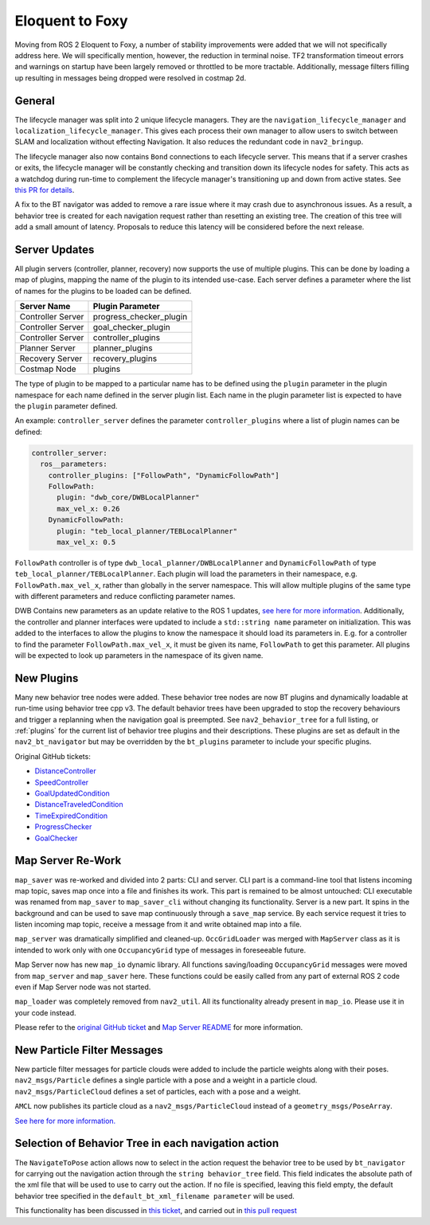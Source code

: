 .. _eloquent_migration:

Eloquent to Foxy
################

Moving from ROS 2 Eloquent to Foxy, a number of stability improvements were added that we will not specifically address here.
We will specifically mention, however, the reduction in terminal noise.
TF2 transformation timeout errors and warnings on startup have been largely removed or throttled to be more tractable.
Additionally, message filters filling up resulting in messages being dropped were resolved in costmap 2d.

General
*******

The lifecycle manager was split into 2 unique lifecycle managers.
They are the ``navigation_lifecycle_manager`` and ``localization_lifecycle_manager``.
This gives each process their own manager to allow users to switch between SLAM and localization without effecting Navigation.
It also reduces the redundant code in ``nav2_bringup``.

The lifecycle manager also now contains ``Bond`` connections to each lifecycle server.
This means that if a server crashes or exits, the lifecycle manager will be constantly checking and transition down its lifecycle nodes for safety.
This acts as a watchdog during run-time to complement the lifecycle manager's transitioning up and down from active states. See `this PR for details <https://github.com/ros-planning/navigation2/pull/1894>`_.

A fix to the BT navigator was added to remove a rare issue where it may crash due to asynchronous issues.
As a result, a behavior tree is created for each navigation request rather than resetting an existing tree.
The creation of this tree will add a small amount of latency.
Proposals to reduce this latency will be considered before the next release.

Server Updates
**************
All plugin servers (controller, planner, recovery) now supports the use of multiple plugins.
This can be done by loading a map of plugins, mapping the name of the plugin to its intended use-case.
Each server defines a parameter where the list of names for the plugins to be loaded can be defined.

+-----------------------+------------------------+
|      Server Name      |    Plugin Parameter    |
+=======================+========================+
| Controller Server     | progress_checker_plugin|
+-----------------------+------------------------+
| Controller Server     | goal_checker_plugin    |
+-----------------------+------------------------+
| Controller Server     | controller_plugins     |
+-----------------------+------------------------+
| Planner Server        | planner_plugins        |
+-----------------------+------------------------+
| Recovery Server       | recovery_plugins       |
+-----------------------+------------------------+
| Costmap Node          | plugins                |
+-----------------------+------------------------+

The type of plugin to be mapped to a particular name has to be defined using the ``plugin`` parameter in the plugin namespace for each name defined in the server plugin list.
Each name in the plugin parameter list is expected to have the ``plugin`` parameter defined.

An example: ``controller_server`` defines the parameter ``controller_plugins`` where a list of plugin names can be defined:

.. code-block:: yaml

    controller_server:
      ros__parameters:
        controller_plugins: ["FollowPath", "DynamicFollowPath"]
        FollowPath:
          plugin: "dwb_core/DWBLocalPlanner"
          max_vel_x: 0.26
        DynamicFollowPath:
          plugin: "teb_local_planner/TEBLocalPlanner"
          max_vel_x: 0.5


``FollowPath`` controller is of type ``dwb_local_planner/DWBLocalPlanner`` and ``DynamicFollowPath`` of type ``teb_local_planner/TEBLocalPlanner``.
Each plugin will load the parameters in their namespace, e.g. ``FollowPath.max_vel_x``, rather than globally in the server namespace.
This will allow multiple plugins of the same type with different parameters and reduce conflicting parameter names.

DWB Contains new parameters as an update relative to the ROS 1 updates, `see here for more information <https://github.com/ros-planning/navigation2/pull/1501>`_.
Additionally, the controller and planner interfaces were updated to include a ``std::string name`` parameter on initialization.
This was added to the interfaces to allow the plugins to know the namespace it should load its parameters in.
E.g. for a controller to find the parameter ``FollowPath.max_vel_x``, it must be given its name, ``FollowPath`` to get this parameter.
All plugins will be expected to look up parameters in the namespace of its given name.

New Plugins
***********

Many new behavior tree nodes were added.
These behavior tree nodes are now BT plugins and dynamically loadable at run-time using behavior tree cpp v3.
The default behavior trees have been upgraded to stop the recovery behaviours and trigger a replanning when the navigation goal is preempted.
See ``nav2_behavior_tree`` for a full listing, or :ref:`plugins` for the current list of behavior tree plugins and their descriptions.
These plugins are set as default in the ``nav2_bt_navigator`` but may be overridden by the ``bt_plugins`` parameter to include your specific plugins.

Original GitHub tickets:

- `DistanceController <https://github.com/ros-planning/navigation2/pull/1699>`_
- `SpeedController <https://github.com/ros-planning/navigation2/pull/1744>`_
- `GoalUpdatedCondition <https://github.com/ros-planning/navigation2/pull/1712>`_
- `DistanceTraveledCondition <https://github.com/ros-planning/navigation2/pull/1705>`_
- `TimeExpiredCondition <https://github.com/ros-planning/navigation2/pull/1705>`_
- `ProgressChecker <https://github.com/ros-planning/navigation2/pull/1857>`_
- `GoalChecker <https://github.com/ros-planning/navigation2/pull/1857>`_

Map Server Re-Work
******************

``map_saver`` was re-worked and divided into 2 parts: CLI and server.
CLI part is a command-line tool that listens incoming map topic, saves map once into a file and finishes its work. This part is remained to be almost untouched: CLI executable was renamed from ``map_saver`` to ``map_saver_cli`` without changing its functionality.
Server is a new part. It spins in the background and can be used to save map continuously through a ``save_map`` service. By each service request it tries to listen incoming map topic, receive a message from it and write obtained map into a file.

``map_server`` was dramatically simplified and cleaned-up. ``OccGridLoader`` was merged with ``MapServer`` class as it is intended to work only with one ``OccupancyGrid`` type of messages in foreseeable future.

Map Server now has new ``map_io`` dynamic library. All functions saving/loading ``OccupancyGrid`` messages were moved from ``map_server`` and ``map_saver`` here. These functions could be easily called from any part of external ROS 2 code even if Map Server node was not started.

``map_loader`` was completely removed from ``nav2_util``. All its functionality already present in ``map_io``. Please use it in your code instead.

Please refer to the `original GitHub ticket <https://github.com/ros-planning/navigation2/issues/1010>`_ and `Map Server README <https://github.com/ros-planning/navigation2/blob/master/nav2_map_server/README.md>`_ for more information.


New Particle Filter Messages
****************************

New particle filter messages for particle clouds were added to include the particle weights along with their poses.
``nav2_msgs/Particle`` defines a single particle with a pose and a weight in a particle cloud.
``nav2_msgs/ParticleCloud`` defines a set of particles, each with a pose and a weight.

``AMCL`` now publishes its particle cloud as a ``nav2_msgs/ParticleCloud`` instead of a ``geometry_msgs/PoseArray``.

`See here for more information. <https://github.com/ros-planning/navigation2/pull/1677>`_


Selection of Behavior Tree in each navigation action
****************************************************

The ``NavigateToPose`` action allows now to select in the action request the behavior tree to be used by ``bt_navigator`` for carrying out the navigation action through the ``string behavior_tree`` field. This field indicates the absolute path of the xml file that will be used to use to carry out the action. If no file is specified, leaving this field empty, the default behavior tree specified in the ``default_bt_xml_filename parameter`` will be used.

This functionality has been discussed in `this ticket <https://github.com/ros-planning/navigation2/issues/1780>`_, and carried out in `this pull request <https://github.com/ros-planning/navigation2/issues/1780>`_
